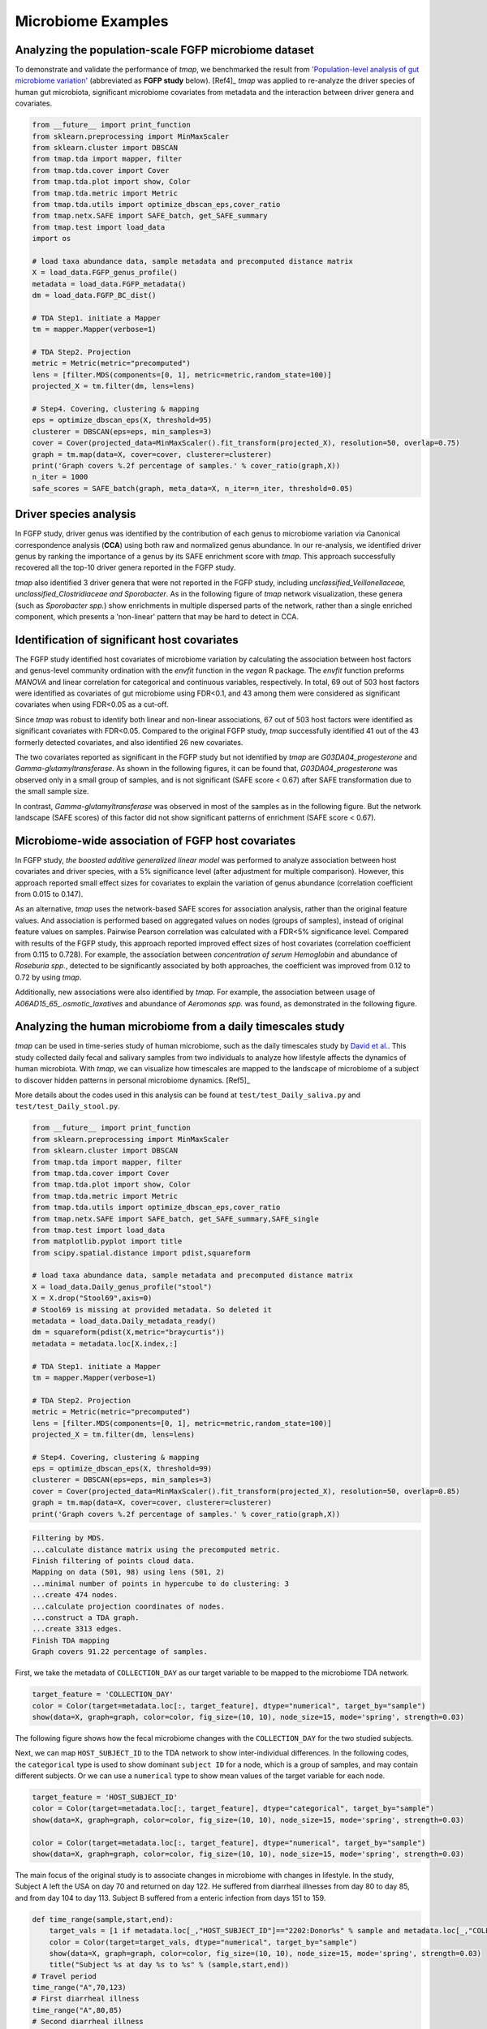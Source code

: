 Microbiome Examples
#########################

Analyzing the population-scale FGFP microbiome dataset
==============================================================

To demonstrate and validate the performance of *tmap*, we benchmarked the result from `'Population-level analysis of gut microbiome variation' <https://www.ncbi.nlm.nih.gov/pubmed/27126039>`_ (abbreviated as **FGFP study** below). [Ref4]_ *tmap* was applied to re-analyze the driver species of human gut microbiota, significant microbiome covariates from metadata and the interaction between driver genera and covariates.

.. code-block:: python

    from __future__ import print_function
    from sklearn.preprocessing import MinMaxScaler
    from sklearn.cluster import DBSCAN
    from tmap.tda import mapper, filter
    from tmap.tda.cover import Cover
    from tmap.tda.plot import show, Color
    from tmap.tda.metric import Metric
    from tmap.tda.utils import optimize_dbscan_eps,cover_ratio
    from tmap.netx.SAFE import SAFE_batch, get_SAFE_summary
    from tmap.test import load_data
    import os

    # load taxa abundance data, sample metadata and precomputed distance matrix
    X = load_data.FGFP_genus_profile()
    metadata = load_data.FGFP_metadata()
    dm = load_data.FGFP_BC_dist()

    # TDA Step1. initiate a Mapper
    tm = mapper.Mapper(verbose=1)

    # TDA Step2. Projection
    metric = Metric(metric="precomputed")
    lens = [filter.MDS(components=[0, 1], metric=metric,random_state=100)]
    projected_X = tm.filter(dm, lens=lens)

    # Step4. Covering, clustering & mapping
    eps = optimize_dbscan_eps(X, threshold=95)
    clusterer = DBSCAN(eps=eps, min_samples=3)
    cover = Cover(projected_data=MinMaxScaler().fit_transform(projected_X), resolution=50, overlap=0.75)
    graph = tm.map(data=X, cover=cover, clusterer=clusterer)
    print('Graph covers %.2f percentage of samples.' % cover_ratio(graph,X))
    n_iter = 1000
    safe_scores = SAFE_batch(graph, meta_data=X, n_iter=n_iter, threshold=0.05)


Driver species analysis
==============================

In FGFP study, driver genus was identified by the contribution of each genus to microbiome variation via Canonical correspondence analysis (**CCA**) using both raw and normalized genus abundance. In our re-analysis, we identified driver genus by ranking the importance of a genus by its SAFE enrichment score with *tmap*. This approach successfully recovered all the top-10 driver genera reported in the FGFP study.

*tmap* also identified 3 driver genera that were not reported in the FGFP study, including *unclassified_Veillonellaceae, unclassified_Clostridiaceae and Sporobacter*. As in the following figure of *tmap* network visualization, these genera (such as *Sporobacter spp.*) show enrichments in multiple dispersed parts of the network, rather than a single enriched component, which presents a 'non-linear' pattern that may be hard to detect in CCA.



.. image:: img/example/FGFP_fig1.png
    :alt: FGFP Sporobacter spp.

Identification of significant host covariates
=============================================================

The FGFP study identified host covariates of microbiome variation by calculating the association between host factors and genus-level community ordination with the *envfit* function in the *vegan* R package. The *envfit* function preforms *MANOVA* and linear correlation for categorical and continuous variables, respectively. In total, 69 out of 503 host factors were identified as covariates of gut microbiome using FDR<0.1, and 43 among them were considered as significant covariates when using FDR<0.05 as a cut-off.

Since *tmap* was robust to identify both linear and non-linear associations, 67 out of 503 host factors were identified as significant covariates with FDR<0.05. Compared to the original FGFP study, *tmap* successfully identified 41 out of the 43 formerly detected covariates, and also identified 26 new covariates.

The two covariates reported as significant in the FGFP study but not identified by *tmap* are *G03DA04_progesterone* and *Gamma-glutamyltransferase*. As shown in the following figures, it can be found that, *G03DA04_progesterone* was observed only in a small group of samples, and is not significant (SAFE score < 0.67) after SAFE transformation due to the small sample size.

.. image:: img/example/FGFP_fig2.png
    :alt: FGFP G03DA04_progesterone

In contrast, *Gamma-glutamyltransferase* was observed in most of the samples as in the following figure. But the network landscape (SAFE scores) of this factor did not show significant patterns of enrichment (SAFE score < 0.67).

.. image:: img/example/FGFP_fig3.png
    :alt: FGFP Gamma-glutamyltransferase

Microbiome-wide association of FGFP host covariates
=============================================================

In FGFP study, *the boosted additive generalized linear model* was performed to analyze association between host covariates and driver species, with a 5% significance level (after adjustment for multiple comparison). However, this approach reported small effect sizes for covariates to explain the variation of genus abundance (correlation coefficient from 0.015 to 0.147).

As an alternative, *tmap* uses the network-based SAFE scores for association analysis, rather than the original feature values. And association is performed based on aggregated values on nodes (groups of samples), instead of original feature values on samples. Pairwise Pearson correlation was calculated with a FDR<5% significance level. Compared with results of the FGFP study, this approach reported improved effect sizes of host covariates (correlation coefficient from 0.115 to 0.728). For example, the association between *concentration of serum Hemoglobin* and abundance of *Roseburia spp.*, detected to be significantly associated by both approaches, the coefficient was improved from 0.12 to 0.72 by using *tmap*.

Additionally, new associations were also identified by *tmap*. For example, the association between usage of *A06AD15_65_.osmotic_laxatives* and abundance of *Aeromonas spp.* was found, as demonstrated in the following figure.

.. image:: img/example/FGFP_fig4.png
    :alt: FGFP MWAS

Analyzing the human microbiome from a daily timescales study
===============================================================

*tmap* can be used in time-series study of human microbiome, such as the daily timescales study by `David et al. <https://www.ncbi.nlm.nih.gov/pubmed/25146375>`_. This study collected daily fecal and salivary samples from two individuals to analyze how lifestyle affects the dynamics of human microbiota. With *tmap*, we can visualize how timescales are mapped to the landscape of microbiome of a subject to discover hidden patterns in personal microbiome dynamics. [Ref5]_

More details about the codes used in this analysis can be found at ``test/test_Daily_saliva.py`` and ``test/test_Daily_stool.py``.

.. code-block:: python

    from __future__ import print_function
    from sklearn.preprocessing import MinMaxScaler
    from sklearn.cluster import DBSCAN
    from tmap.tda import mapper, filter
    from tmap.tda.cover import Cover
    from tmap.tda.plot import show, Color
    from tmap.tda.metric import Metric
    from tmap.tda.utils import optimize_dbscan_eps,cover_ratio
    from tmap.netx.SAFE import SAFE_batch, get_SAFE_summary,SAFE_single
    from tmap.test import load_data
    from matplotlib.pyplot import title
    from scipy.spatial.distance import pdist,squareform

    # load taxa abundance data, sample metadata and precomputed distance matrix
    X = load_data.Daily_genus_profile("stool")
    X = X.drop("Stool69",axis=0)
    # Stool69 is missing at provided metadata. So deleted it
    metadata = load_data.Daily_metadata_ready()
    dm = squareform(pdist(X,metric="braycurtis"))
    metadata = metadata.loc[X.index,:]

    # TDA Step1. initiate a Mapper
    tm = mapper.Mapper(verbose=1)

    # TDA Step2. Projection
    metric = Metric(metric="precomputed")
    lens = [filter.MDS(components=[0, 1], metric=metric,random_state=100)]
    projected_X = tm.filter(dm, lens=lens)

    # Step4. Covering, clustering & mapping
    eps = optimize_dbscan_eps(X, threshold=99)
    clusterer = DBSCAN(eps=eps, min_samples=3)
    cover = Cover(projected_data=MinMaxScaler().fit_transform(projected_X), resolution=50, overlap=0.85)
    graph = tm.map(data=X, cover=cover, clusterer=clusterer)
    print('Graph covers %.2f percentage of samples.' % cover_ratio(graph,X))


.. code-block:: python

    Filtering by MDS.
    ...calculate distance matrix using the precomputed metric.
    Finish filtering of points cloud data.
    Mapping on data (501, 98) using lens (501, 2)
    ...minimal number of points in hypercube to do clustering: 3
    ...create 474 nodes.
    ...calculate projection coordinates of nodes.
    ...construct a TDA graph.
    ...create 3313 edges.
    Finish TDA mapping
    Graph covers 91.22 percentage of samples.


First, we take the metadata of ``COLLECTION_DAY`` as our target variable to be mapped to the microbiome TDA network.

.. code-block:: python

    target_feature = 'COLLECTION_DAY'
    color = Color(target=metadata.loc[:, target_feature], dtype="numerical", target_by="sample")
    show(data=X, graph=graph, color=color, fig_size=(10, 10), node_size=15, mode='spring', strength=0.03)

The following figure shows how the fecal microbiome changes with the ``COLLECTION_DAY`` for the two studied subjects.

.. image:: img/example/Daily_Stool_collection_day.png
    :alt: Daily microbiome COLLECTION_DAY

Next, we can map ``HOST_SUBJECT_ID`` to the TDA network to show inter-individual differences. In the following codes, the ``categorical`` type is used to show dominant ``subject ID`` for a node, which is a group of samples, and may contain different subjects. Or we can use a ``numerical`` type to show mean values of the target variable for each node.

.. code-block:: python

    target_feature = 'HOST_SUBJECT_ID'
    color = Color(target=metadata.loc[:, target_feature], dtype="categorical", target_by="sample")
    show(data=X, graph=graph, color=color, fig_size=(10, 10), node_size=15, mode='spring', strength=0.03)

    color = Color(target=metadata.loc[:, target_feature], dtype="numerical", target_by="sample")
    show(data=X, graph=graph, color=color, fig_size=(10, 10), node_size=15, mode='spring', strength=0.03)


.. image:: img/example/Daily_host_compare.png
    :alt: Daily microbiome HOST_SUBJECT_ID

The main focus of the original study is to associate changes in microbiome with changes in lifestyle. In the study, Subject A left the USA on day 70 and returned on day 122. He suffered from diarrheal illnesses from day 80 to day 85, and from day 104 to day 113. Subject B suffered from a enteric infection from days 151 to 159.

.. code-block:: python

    def time_range(sample,start,end):
        target_vals = [1 if metadata.loc[_,"HOST_SUBJECT_ID"]=="2202:Donor%s" % sample and metadata.loc[_,"COLLECTION_DAY"] in list(range(start,end+1)) else 0 for _ in X.index]
        color = Color(target=target_vals, dtype="numerical", target_by="sample")
        show(data=X, graph=graph, color=color, fig_size=(10, 10), node_size=15, mode='spring', strength=0.03)
        title("Subject %s at day %s to %s" % (sample,start,end))
    # Travel period
    time_range("A",70,123)
    # First diarrheal illness
    time_range("A",80,85)
    # Second diarrheal illness
    time_range("A",104,113)

    # Pre-travel period
    time_range("A",40,69)
    # Travel period
    time_range("A",70,122)
    # Post-travel period
    time_range("A",123,153)

    # Pre-enteric infection period
    time_range("B",121,150)
    # enteric infection period
    time_range("B",151,159)
    # Post-enteric infection period
    time_range("B",160,197)


.. image:: img/example/Daily_Stool_A_diarrheal.png
    :alt: Daily_Stool_A_diarrheal

.. image:: img/example/Subject_A_perturbation.png
    :alt: Subject_A_perturbation

.. image:: img/example/Subject_B_enteric_infection.png
    :alt: Subject_B_enteric_infection

From the above figures, we could found that there are several changes in the microbiome of subject A between day 70 and day 122. It is worth noting that, the fecal microbiome samples of diarrheal illnesses at different time points are adjacent to each other in the network, and are overlap with shared nodes.  **Subject A’s travel-related microbiota shift** concluded in the original paper can be confirmed in this *tmap* re-analysis of the microbiome dataset. From the above figure, subject B's microbiome before and after the enteric infection is distinct, which is also consistent with the results of the original study.
